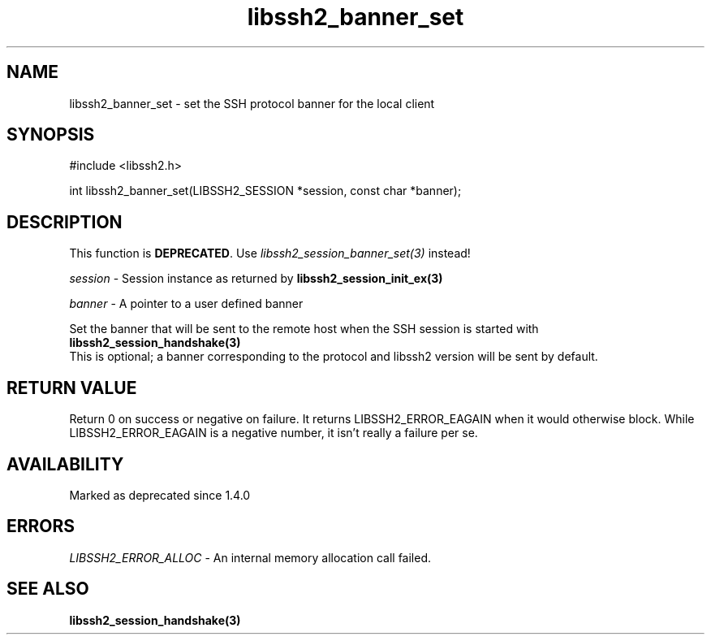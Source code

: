 .TH libssh2_banner_set 3 "1 Jun 2007" "libssh2 0.15" "libssh2 manual"
.SH NAME
libssh2_banner_set - set the SSH protocol banner for the local client
.SH SYNOPSIS
#include <libssh2.h>

int
libssh2_banner_set(LIBSSH2_SESSION *session, const char *banner);

.SH DESCRIPTION
This function is \fBDEPRECATED\fP. Use \fIlibssh2_session_banner_set(3)\fP
instead!

\fIsession\fP - Session instance as returned by
.BR libssh2_session_init_ex(3)

\fIbanner\fP - A pointer to a user defined banner

Set the banner that will be sent to the remote host when the SSH session is
started with
.BR libssh2_session_handshake(3)
  This is optional; a banner corresponding to the protocol and libssh2 version will be sent by default.
.SH RETURN VALUE
Return 0 on success or negative on failure.  It returns
LIBSSH2_ERROR_EAGAIN when it would otherwise block. While
LIBSSH2_ERROR_EAGAIN is a negative number, it isn't really a failure per se.
.SH AVAILABILITY
Marked as deprecated since 1.4.0
.SH ERRORS
\fILIBSSH2_ERROR_ALLOC\fP -  An internal memory allocation call failed.
.SH SEE ALSO
.BR libssh2_session_handshake(3)
